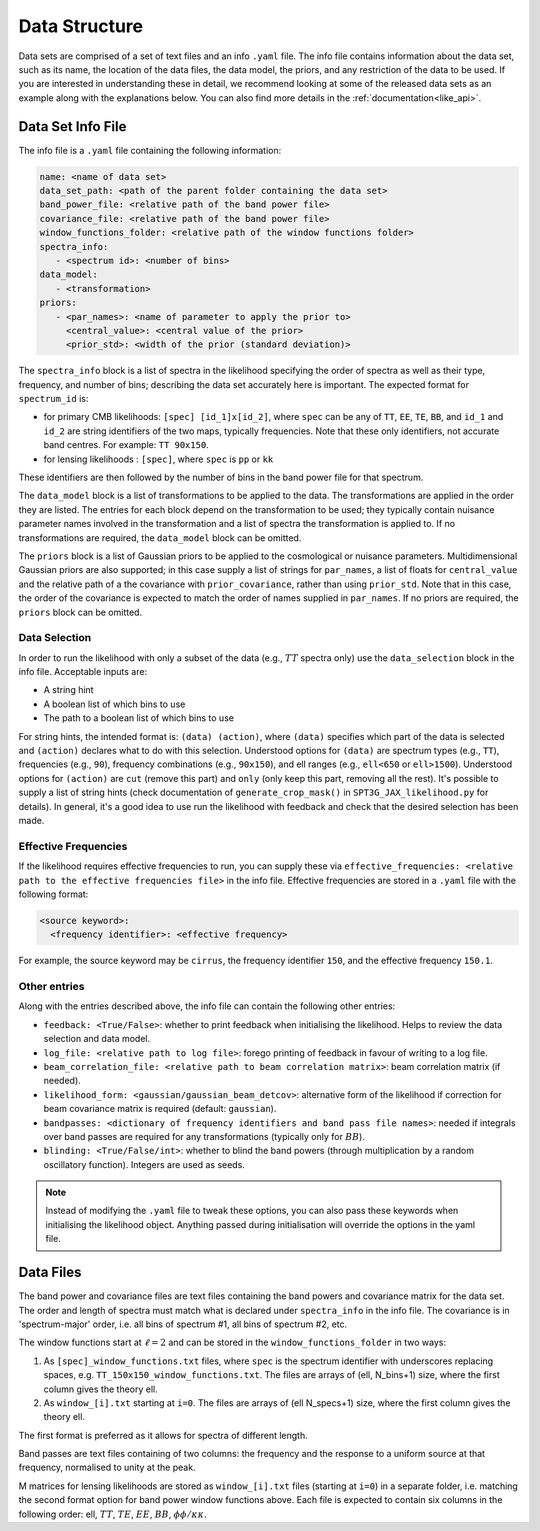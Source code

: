 Data Structure
=================================================

Data sets are comprised of a set of text files and an info ``.yaml`` file.
The info file contains information about the data set, such as its name, the location of the data files, the data model, the priors, and any restriction of the data to be used.
If you are interested in understanding these in detail, we recommend looking at some of the released data sets as an example along with the explanations below.
You can also find more details in the :ref:`documentation<like_api>`.

Data Set Info File
-------------------------------------------------

The info file is a ``.yaml`` file containing the following information:

.. code-block:: yaml
   
      name: <name of data set>
      data_set_path: <path of the parent folder containing the data set>
      band_power_file: <relative path of the band power file>
      covariance_file: <relative path of the band power file>
      window_functions_folder: <relative path of the window functions folder>
      spectra_info:
         - <spectrum id>: <number of bins>
      data_model:
         - <transformation>
      priors:
         - <par_names>: <name of parameter to apply the prior to>
           <central_value>: <central value of the prior>
           <prior_std>: <width of the prior (standard deviation)>

The ``spectra_info`` block is a list of spectra in the likelihood specifying the order of spectra as well as their type, frequency, and number of bins; describing the data set accurately here is important.
The expected format for ``spectrum_id`` is:

* for primary CMB likelihoods: ``[spec] [id_1]x[id_2]``, where ``spec`` can be any of ``TT``, ``EE``, ``TE``, ``BB``, and ``id_1`` and ``id_2`` are string identifiers of the two maps, typically frequencies. Note that these only identifiers, not accurate band centres. For example: ``TT 90x150``.
* for lensing likelihoods : ``[spec]``, where ``spec`` is ``pp`` or ``kk``

These identifiers are then followed by the number of bins in the band power file for that spectrum.

The ``data_model`` block is a list of transformations to be applied to the data.
The transformations are applied in the order they are listed.
The entries for each block depend on the transformation to be used; they typically contain nuisance parameter names involved in the transformation and a list of spectra the transformation is applied to.
If no transformations are required, the ``data_model`` block can be omitted.

The ``priors`` block is a list of Gaussian priors to be applied to the cosmological or nuisance parameters.
Multidimensional Gaussian priors are also supported; in this case supply a list of strings for ``par_names``, a list of floats for ``central_value`` and the relative path of a the covariance with ``prior_covariance``, rather than using ``prior_std``.
Note that in this case, the order of the covariance is expected to match the order of names supplied in ``par_names``.
If no priors are required, the ``priors`` block can be omitted.


Data Selection
^^^^^^^^^^^^^^^^^^^^^^^^^^^^^^

In order to run the likelihood with only a subset of the data (e.g., :math:`TT` spectra only) use the ``data_selection`` block in the info file.
Acceptable inputs are:

* A string hint
* A boolean list of which bins to use
* The path to a boolean list of which bins to use

For string hints, the intended format is: ``(data) (action)``, where ``(data)`` specifies which part of the data is selected and ``(action)`` declares what to do with this selection.
Understood options for ``(data)`` are spectrum types (e.g., ``TT``), frequencies (e.g., ``90``), frequency combinations (e.g., ``90x150``), and ell ranges (e.g., ``ell<650`` or ``ell>1500``).
Understood options for ``(action)`` are ``cut`` (remove this part) and ``only`` (only keep this part, removing all the rest).
It's possible to supply a list of string hints (check documentation of ``generate_crop_mask()`` in ``SPT3G_JAX_likelihood.py`` for details).
In general, it's a good idea to use run the likelihood with feedback and check that the desired selection has been made.

Effective Frequencies
^^^^^^^^^^^^^^^^^^^^^^^^^^^^^^

If the likelihood requires effective frequencies to run, you can supply these via ``effective_frequencies: <relative path to the effective frequencies file>`` in the info file.
Effective frequencies are stored in a ``.yaml`` file with the following format:

.. code-block:: yaml
   
   <source keyword>:
     <frequency identifier>: <effective frequency>

For example, the source keyword may be ``cirrus``, the frequency identifier ``150``, and the effective frequency ``150.1``.

Other entries
^^^^^^^^^^^^^^^^^^^^^^^^^^^^^^

Along with the entries described above, the info file can contain the following other entries:

* ``feedback: <True/False>``: whether to print feedback when initialising the likelihood. Helps to review the data selection and data model.
* ``log_file: <relative path to log file>``: forego printing of feedback in favour of writing to a log file.
* ``beam_correlation_file: <relative path to beam correlation matrix>``: beam correlation matrix (if needed).
* ``likelihood_form: <gaussian/gaussian_beam_detcov>``: alternative form of the likelihood if correction for beam covariance matrix is required (default: ``gaussian``).
* ``bandpasses: <dictionary of frequency identifiers and band pass file names>``: needed if integrals over band passes are required for any transformations (typically only for :math:`BB`).
* ``blinding: <True/False/int>``: whether to blind the band powers (through multiplication by a random oscillatory function). Integers are used as seeds.

.. note::

    Instead of modifying the ``.yaml`` file to tweak these options, you can also pass these keywords when initialising the likelihood object.
    Anything passed during initialisation will override the options in the yaml file.

Data Files
-------------------------------------------------

The band power and covariance files are text files containing the band powers and covariance matrix for the data set.
The order and length of spectra must match what is declared under ``spectra_info`` in the info file.
The covariance is in 'spectrum-major' order, i.e. all bins of spectrum #1, all bins of spectrum #2, etc.

The window functions start at :math:`\ell=2` and can be stored in the ``window_functions_folder`` in two ways:

#. As ``[spec]_window_functions.txt`` files, where ``spec`` is the spectrum identifier with underscores replacing spaces, e.g. ``TT_150x150_window_functions.txt``. The files are arrays of (ell, N_bins+1) size, where the first column gives the theory ell.
#. As ``window_[i].txt`` starting at ``i=0``. The files are arrays of (ell N_specs+1) size, where the first column gives the theory ell.

The first format is preferred as it allows for spectra of different length.

Band passes are text files containing of two columns: the frequency and the response to a uniform source at that frequency, normalised to unity at the peak.

M matrices for lensing likelihoods are stored as ``window_[i].txt`` files (starting at ``i=0``) in a separate folder, i.e. matching the second format option for band power window functions above.
Each file is expected to contain six columns in the following order: ell, :math:`TT`, :math:`TE`, :math:`EE`, :math:`BB`, :math:`\phi\phi/\kappa\kappa`.
